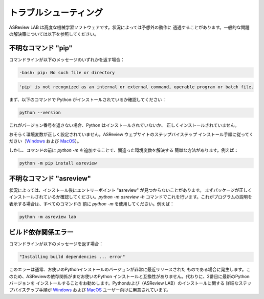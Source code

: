 トラブルシューティング
===============

ASReview LAB は高度な機械学習ソフトウェアです。状況によっては予想外の動作に
遇遇することがあります。一般的な問題の解決策については以下を参照してください。

不明なコマンド "pip"
---------------------

コマンドラインが以下のメッセージのいずれかを返す場合：

.. code:: bash

  -bash: pip: No such file or directory

.. code:: bash

  'pip' is not recognized as an internal or external command, operable program or batch file.

まず、以下のコマンドで Python がインストールされているか確認してください：

.. code:: bash

    python --version

これがバージョン番号を返さない場合、Python はインストールされていないか、
正しくインストールされていません。

おそらく環境変数が正しく設定されていません。ASReview ウェブサイトのステップバイステップ
インストール手順に従ってください（`Windows <https://asreview.ai/download/>`__ および
`MacOS <https://asreview.ai/download/>`__）。

しかし、コマンドの前に `python -m` を追加することで、間違った環境変数を解決する
簡単な方法があります。例えば：

.. code:: bash

  python -m pip install asreview


不明なコマンド "asreview"
--------------------------

状況によっては、インストール後にエントリーポイント "asreview" が見つからないことがあります。
まずパッケージが正しくインストールされているか確認してください。`python -m asreview -h`
コマンドでこれを行います。これがプログラムの説明を表示する場合は、すべてのコマンドの
前に `python -m` を使用してください。例えば：

.. code-block:: bash

  python -m asreview lab


ビルド依存関係エラー
---------------------

コマンドラインが以下のメッセージを返す場合：

.. code:: bash

  "Installing build dependencies ... error"

このエラーは通常、お使いのPythonインストールのバージョンが非常に最近リリースされた
ものである場合に発生します。このため、ASReviewの依存関係がまだお使いのPython
インストールと互換性がありません。代わりに、2番目に最新のPythonバージョンを
インストールすることをお勧めします。Pythonおよび（ASReview LAB）のインストールに関する
詳細なステップバイステップ手順が `Windows <https://asreview.ai/download/>`__ および
`MacOS <https://asreview.ai/download/>`__ ユーザー向けに用意されています。
